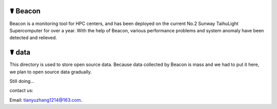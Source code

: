 ☤ Beacon
------------

Beacon is a monitoring tool for HPC centers, and has been deployed on the current No.2 Sunway TaihuLight Supercomputer for over a year.
With the help of Beacon, various performance problems and system anomaly have been detected and relieved.


☤ data
------------

This directory is used to store open source data. 
Because data collected by Beacon is mass and we had to put it here, we plan to open source data gradually.

Still doing...


contact us:

Email: tianyuzhang1214@163.com.
